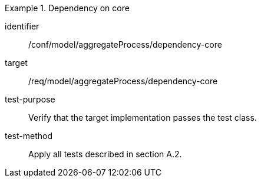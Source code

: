 [abstract_test]
.Dependency on core
====
[%metadata]
identifier:: /conf/model/aggregateProcess/dependency-core 

target:: /req/model/aggregateProcess/dependency-core 
test-purpose:: Verify that the target implementation passes the test class.
test-method:: 
Apply all tests described in section A.2. 
====